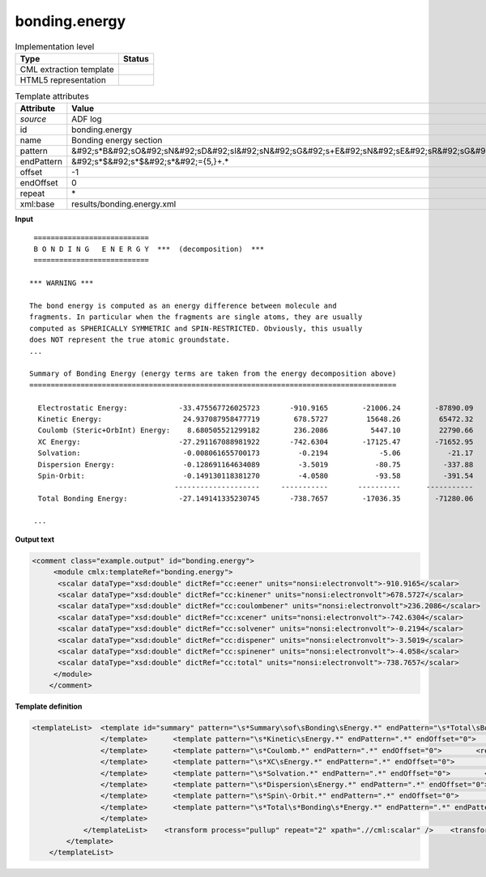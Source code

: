 .. _bonding.energy-d3e3796:

bonding.energy
==============

.. table:: Implementation level

   +----------------------------------------------------------------------------------------------------------------------------+----------------------------------------------------------------------------------------------------------------------------+
   | Type                                                                                                                       | Status                                                                                                                     |
   +============================================================================================================================+============================================================================================================================+
   | CML extraction template                                                                                                    | |image1|                                                                                                                   |
   +----------------------------------------------------------------------------------------------------------------------------+----------------------------------------------------------------------------------------------------------------------------+
   | HTML5 representation                                                                                                       | |image2|                                                                                                                   |
   +----------------------------------------------------------------------------------------------------------------------------+----------------------------------------------------------------------------------------------------------------------------+

.. table:: Template attributes

   +----------------------------------------------------------------------------------------------------------------------------+----------------------------------------------------------------------------------------------------------------------------+
   | Attribute                                                                                                                  | Value                                                                                                                      |
   +============================================================================================================================+============================================================================================================================+
   | *source*                                                                                                                   | ADF log                                                                                                                    |
   +----------------------------------------------------------------------------------------------------------------------------+----------------------------------------------------------------------------------------------------------------------------+
   | id                                                                                                                         | bonding.energy                                                                                                             |
   +----------------------------------------------------------------------------------------------------------------------------+----------------------------------------------------------------------------------------------------------------------------+
   | name                                                                                                                       | Bonding energy section                                                                                                     |
   +----------------------------------------------------------------------------------------------------------------------------+----------------------------------------------------------------------------------------------------------------------------+
   | pattern                                                                                                                    | &#92;s*B&#92;sO&#92;sN&#92;sD&#92;sI&#92;sN&#92;sG&#92;s+E&#92;sN&#92;sE&#92;sR&#92;sG&#92;sY.\*                           |
   +----------------------------------------------------------------------------------------------------------------------------+----------------------------------------------------------------------------------------------------------------------------+
   | endPattern                                                                                                                 | &#92;s*$&#92;s*$&#92;s*&#92;={5,}+.\*                                                                                      |
   +----------------------------------------------------------------------------------------------------------------------------+----------------------------------------------------------------------------------------------------------------------------+
   | offset                                                                                                                     | -1                                                                                                                         |
   +----------------------------------------------------------------------------------------------------------------------------+----------------------------------------------------------------------------------------------------------------------------+
   | endOffset                                                                                                                  | 0                                                                                                                          |
   +----------------------------------------------------------------------------------------------------------------------------+----------------------------------------------------------------------------------------------------------------------------+
   | repeat                                                                                                                     | \*                                                                                                                         |
   +----------------------------------------------------------------------------------------------------------------------------+----------------------------------------------------------------------------------------------------------------------------+
   | xml:base                                                                                                                   | results/bonding.energy.xml                                                                                                 |
   +----------------------------------------------------------------------------------------------------------------------------+----------------------------------------------------------------------------------------------------------------------------+

.. container:: formalpara-title

   **Input**

::

    ===========================
    B O N D I N G   E N E R G Y  ***  (decomposition)  ***
    ===========================

   *** WARNING ***

   The bond energy is computed as an energy difference between molecule and
   fragments. In particular when the fragments are single atoms, they are usually
   computed as SPHERICALLY SYMMETRIC and SPIN-RESTRICTED. Obviously, this usually
   does NOT represent the true atomic groundstate.
   ...

   Summary of Bonding Energy (energy terms are taken from the energy decomposition above)
   ======================================================================================

     Electrostatic Energy:            -33.475567726025723       -910.9165        -21006.24        -87890.09
     Kinetic Energy:                   24.937087958477719        678.5727         15648.26         65472.32
     Coulomb (Steric+OrbInt) Energy:    8.680505521299182        236.2086          5447.10         22790.66
     XC Energy:                       -27.291167088981922       -742.6304        -17125.47        -71652.95
     Solvation:                        -0.008061655700173         -0.2194            -5.06           -21.17
     Dispersion Energy:                -0.128691164634089         -3.5019           -80.75          -337.88
     Spin-Orbit:                       -0.149130118381270         -4.0580           -93.58          -391.54
                                     --------------------     -----------       ----------      -----------
     Total Bonding Energy:            -27.149141335230745       -738.7657        -17036.35        -71280.06

    ...

       

.. container:: formalpara-title

   **Output text**

.. code:: xml

   <comment class="example.output" id="bonding.energy">
        <module cmlx:templateRef="bonding.energy">
         <scalar dataType="xsd:double" dictRef="cc:eener" units="nonsi:electronvolt">-910.9165</scalar>
         <scalar dataType="xsd:double" dictRef="cc:kinener" units="nonsi:electronvolt">678.5727</scalar>
         <scalar dataType="xsd:double" dictRef="cc:coulombener" units="nonsi:electronvolt">236.2086</scalar>
         <scalar dataType="xsd:double" dictRef="cc:xcener" units="nonsi:electronvolt">-742.6304</scalar>
         <scalar dataType="xsd:double" dictRef="cc:solvener" units="nonsi:electronvolt">-0.2194</scalar>
         <scalar dataType="xsd:double" dictRef="cc:dispener" units="nonsi:electronvolt">-3.5019</scalar>
         <scalar dataType="xsd:double" dictRef="cc:spinener" units="nonsi:electronvolt">-4.058</scalar>
         <scalar dataType="xsd:double" dictRef="cc:total" units="nonsi:electronvolt">-738.7657</scalar>
        </module>
       </comment>

.. container:: formalpara-title

   **Template definition**

.. code:: xml

   <templateList>  <template id="summary" pattern="\s*Summary\sof\sBonding\sEnergy.*" endPattern="\s*Total\sBonding\sEnergy.*" endOffset="1">    <templateList>      <template pattern="\s*Electrostatic\sEnergy.*" endPattern=".*" endOffset="0">        <record id="electrostatic">.*:\s+\S+\s*{F,cc:eener}.*</record>                   
                   </template>      <template pattern="\s*Kinetic\sEnergy.*" endPattern=".*" endOffset="0">        <record id="kinener">.*:\s+\S+\s*{F,cc:kinener}.*</record>                  
                   </template>      <template pattern="\s*Coulomb.*" endPattern=".*" endOffset="0">        <record id="coulomb">.*:\s+\S+\s*{F,cc:coulombener}.*</record>                                  
                   </template>      <template pattern="\s*XC\sEnergy.*" endPattern=".*" endOffset="0">        <record id="xc">.*:\s+\S+\s*{F,cc:xcener}.*</record>                                 
                   </template>      <template pattern="\s*Solvation.*" endPattern=".*" endOffset="0">        <record id="solvation">.*:\s+\S+\s*{F,cc:solvener}.*</record>                                 
                   </template>      <template pattern="\s*Dispersion\sEnergy.*" endPattern=".*" endOffset="0">        <record id="dispersion">.*:\s+\S+\s*{F,cc:dispener}.*</record>                                   
                   </template>      <template pattern="\s*Spin\-Orbit.*" endPattern=".*" endOffset="0">        <record id="spin">.*:\s+\S+\s*{F,cc:spinener}.*</record>                                    
                   </template>      <template pattern="\s*Total\s*Bonding\s*Energy.*" endPattern=".*" endPattern2="~" endOffset="0">        <record id="total">.*:\s+\S+\s*{F,cc:total}.*</record>
                   </template>               
               </templateList>    <transform process="pullup" repeat="2" xpath=".//cml:scalar" />    <transform process="delete" xpath=".//cml:list[count(*)=0]" />    <transform process="delete" xpath=".//cml:module[count(*)=0]" />    <transform process="addUnits" xpath=".//cml:scalar" value="nonsi:electronvolt" />         
           </template>
       </templateList>

.. |image1| image:: ../../imgs/Total.png
.. |image2| image:: ../../imgs/Total.png
